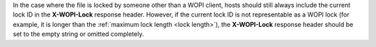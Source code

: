 
In the case where the file is locked by someone other than a WOPI client, hosts should still always include the current
lock ID in the **X-WOPI-Lock** response header. However, if the current lock ID is not representable as a WOPI lock
(for example, it is longer than the :ref:`maximum lock length <lock length>`), the **X-WOPI-Lock** response header
should be set to the empty string or omitted completely.
